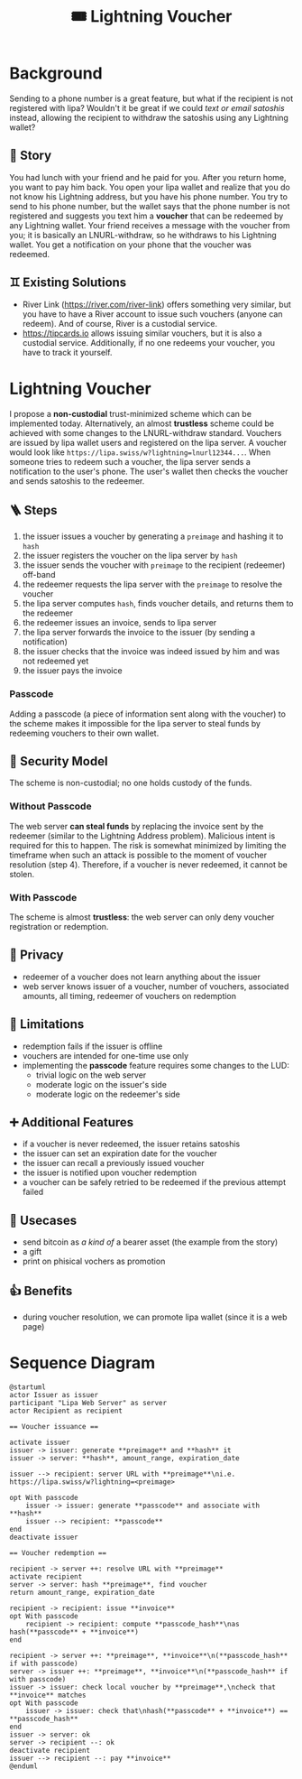#+title: 🎟️ Lightning Voucher

* Background
Sending to a phone number is a great feature, but what if the recipient is not registered with lipa?
Wouldn't it be great if we could /text or email satoshis/ instead, allowing the recipient
to withdraw the satoshis using any Lightning wallet?
** 📖 Story
You had lunch with your friend and he paid for you.
After you return home, you want to pay him back.
You open your lipa wallet and realize that you do not know his Lightning address,
but you have his phone number.
You try to send to his phone number, but the wallet says that the phone number
is not registered and suggests you text him a *voucher* that can be redeemed by any Lightning wallet.
Your friend receives a message with the voucher from you;
it is basically an LNURL-withdraw, so he withdraws to his Lightning wallet.
You get a notification on your phone that the voucher was redeemed.
** ♊ Existing Solutions
- River Link (https://river.com/river-link) offers something very similar,
  but you have to have a River account to issue such vouchers (anyone can redeem).
  And of course, River is a custodial service.
- https://tipcards.io allows issuing similar vouchers, but it is also a custodial service.
  Additionally, if no one redeems your voucher, you have to track it yourself.

* Lightning Voucher
I propose a *non-custodial* trust-minimized scheme which can be implemented today.
Alternatively, an almost *trustless* scheme could be achieved with some changes to the LNURL-withdraw standard.
Vouchers are issued by lipa wallet users and registered on the lipa server.
A voucher would look like =https://lipa.swiss/w?lightning=lnurl12344...=.
When someone tries to redeem such a voucher, the lipa server sends a notification to the user's phone.
The user's wallet then checks the voucher and sends satoshis to the redeemer.
** 🪜 Steps
1. the issuer issues a voucher by generating a =preimage= and hashing it to =hash=
2. the issuer registers the voucher on the lipa server by =hash=
3. the issuer sends the voucher with =preimage= to the recipient (redeemer) off-band
4. the redeemer requests the lipa server with the =preimage= to resolve the voucher
5. the lipa server computes =hash=, finds voucher details, and returns them to the redeemer
6. the redeemer issues an invoice, sends to lipa server
7. the lipa server forwards the invoice to the issuer (by sending a notification)
8. the issuer checks that the invoice was indeed issued by him and was not redeemed yet
9. the issuer pays the invoice
*** Passcode
Adding a passcode (a piece of information sent along with the voucher) to the scheme
makes it impossible for the lipa server to steal funds by redeeming vouchers to their own wallet.
** 🔐 Security Model
The scheme is non-custodial; no one holds custody of the funds.
*** Without Passcode
The web server *can steal funds* by replacing the invoice sent by the redeemer
(similar to the Lightning Address problem). Malicious intent is required for this to happen.
The risk is somewhat minimized by limiting the timeframe when such an attack is possible
to the moment of voucher resolution (step 4).
Therefore, if a voucher is never redeemed, it cannot be stolen.
*** With Passcode
The scheme is almost *trustless*: the web server can only deny voucher registration or redemption.
** 🙈 Privacy
- redeemer of a voucher does not learn anything about the issuer
- web server knows issuer of a voucher, number of vouchers, associated amounts, all timing, redeemer of vouchers on redemption
** 🚧 Limitations
- redemption fails if the issuer is offline
- vouchers are intended for one-time use only
- implementing the *passcode* feature requires some changes to the LUD:
  - trivial logic on the web server
  - moderate logic on the issuer's side
  - moderate logic on the redeemer's side
** ➕ Additional Features
- if a voucher is never redeemed, the issuer retains satoshis
- the issuer can set an expiration date for the voucher
- the issuer can recall a previously issued voucher
- the issuer is notified upon voucher redemption
- a voucher can be safely retried to be redeemed if the previous attempt failed
** 💼 Usecases
- send bitcoin as /a kind of/ a bearer asset (the example from the story)
- a gift
- print on phisical vochers as promotion
** 👍 Benefits
- during voucher resolution, we can promote lipa wallet (since it is a web page)

* Sequence Diagram
[[./diagram.png]]
#+begin_src plantuml
@startuml
actor Issuer as issuer
participant "Lipa Web Server" as server
actor Recipient as recipient

== Voucher issuance ==

activate issuer
issuer -> issuer: generate **preimage** and **hash** it
issuer -> server: **hash**, amount_range, expiration_date

issuer --> recipient: server URL with **preimage**\ni.e. https://lipa.swiss/w?lightning=<preimage>

opt With passcode
	issuer -> issuer: generate **passcode** and associate with **hash**
	issuer --> recipient: **passcode**
end
deactivate issuer	

== Voucher redemption ==

recipient -> server ++: resolve URL with **preimage**
activate recipient
server -> server: hash **preimage**, find voucher
return amount_range, expiration_date
	
recipient -> recipient: issue **invoice**
opt With passcode
	recipient -> recipient: compute **passcode_hash**\nas hash(**passcode** + **invoice**)
end

recipient -> server ++: **preimage**, **invoice**\n(**passcode_hash** if with passcode)
server -> issuer ++: **preimage**, **invoice**\n(**passcode_hash** if with passcode)
issuer -> issuer: check local voucher by **preimage**,\ncheck that **invoice** matches
opt With passcode
	issuer -> issuer: check that\nhash(**passcode** + **invoice**) == **passcode_hash**
end
issuer -> server: ok
server -> recipient --: ok				
deactivate recipient
issuer --> recipient --: pay **invoice**
@enduml
#+end_src
